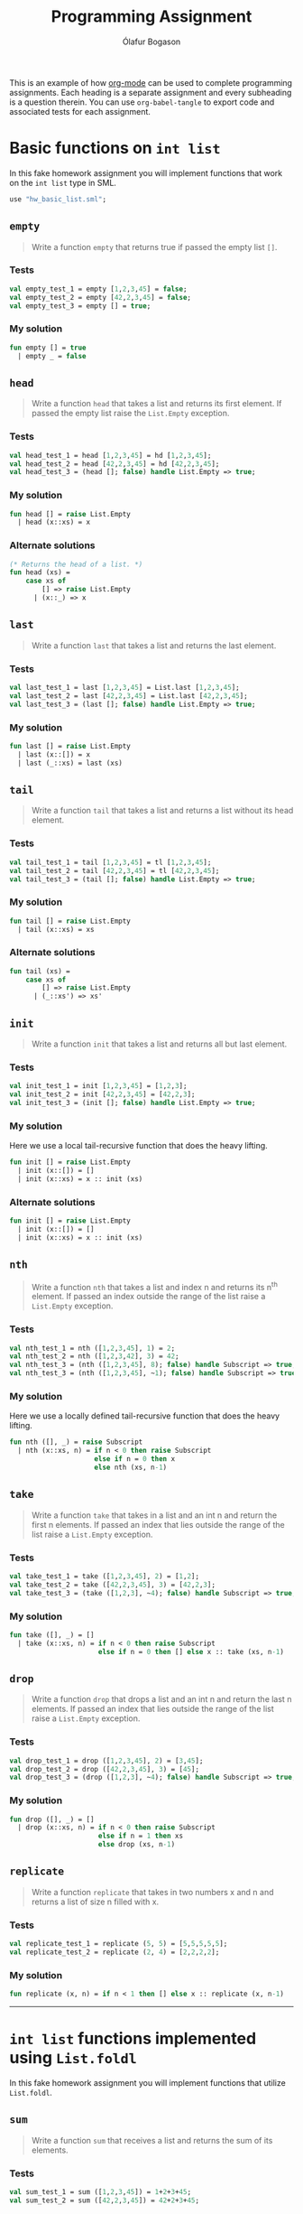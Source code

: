 #+TITLE: Programming Assignment
#+AUTHOR: Ólafur Bogason
#+OPTIONS: toc:2 # Limit the Table of Contents to depth 2.

This is an example of how [[https://orgmode.org/][org-mode]] can be used to complete programming assignments. Each heading is a separate assignment and every subheading is a question therein. You can use ~org-babel-tangle~ to export code and associated tests for each assignment.

* Basic functions on ~int list~ 
  :PROPERTIES:
  :header-args: :results silent :tangle export/hw_basic_list.sml
  :END:
  
In this fake homework assignment you will implement functions that work on the ~int list~ type in SML.
  
  #+begin_src sml :tangle export/hw_basic_list_tests.sml
use "hw_basic_list.sml";
  #+end_src
  
** ~empty~
   #+begin_quote
   Write a function ~empty~ that returns true if passed the empty list ~[]~.
   #+end_quote
    
*** Tests
    :PROPERTIES:  
    :UNNUMBERED: notoc
    :END:  
    #+begin_src sml :tangle export/hw_basic_list_tests.sml
val empty_test_1 = empty [1,2,3,45] = false;
val empty_test_2 = empty [42,2,3,45] = false;
val empty_test_3 = empty [] = true;
    #+end_src
    
*** My solution
   #+begin_src sml 
fun empty [] = true
  | empty _ = false
   #+end_src
   
** ~head~
   #+begin_quote
   Write a function ~head~ that takes a list and returns its first element. If passed the empty list raise the ~List.Empty~ exception.
   #+end_quote
   
*** Tests
    :PROPERTIES:  
    :UNNUMBERED: notoc
    :END:  
    #+begin_src sml :tangle export/hw_basic_list_tests.sml
val head_test_1 = head [1,2,3,45] = hd [1,2,3,45];
val head_test_2 = head [42,2,3,45] = hd [42,2,3,45];
val head_test_3 = (head []; false) handle List.Empty => true;
    #+end_src
    
*** My solution
   #+begin_src sml 
fun head [] = raise List.Empty
  | head (x::xs) = x
   #+end_src
   
*** Alternate solutions
   #+begin_src sml :tangle no
(* Returns the head of a list. *)
fun head (xs) =
	case xs of
		[] => raise List.Empty
	  | (x::_) => x
   #+end_src

** ~last~
   #+begin_quote
   Write a function ~last~ that takes a list and returns the last element.
   #+end_quote
    
*** Tests
    :PROPERTIES:  
    :UNNUMBERED: notoc
    :END:  
    #+begin_src sml :tangle export/hw_basic_list_tests.sml
val last_test_1 = last [1,2,3,45] = List.last [1,2,3,45];
val last_test_2 = last [42,2,3,45] = List.last [42,2,3,45];
val last_test_3 = (last []; false) handle List.Empty => true;
    #+end_src
    
*** My solution
   #+begin_src sml 
fun last [] = raise List.Empty
  | last (x::[]) = x
  | last (_::xs) = last (xs)
   #+end_src
   
** ~tail~
   #+begin_quote
   Write a function ~tail~ that takes a list and returns a list without its head element.
   #+end_quote
    
*** Tests
    :PROPERTIES:  
    :UNNUMBERED: notoc
    :END:  
    #+begin_src sml :tangle export/hw_basic_list_tests.sml
val tail_test_1 = tail [1,2,3,45] = tl [1,2,3,45];
val tail_test_2 = tail [42,2,3,45] = tl [42,2,3,45];
val tail_test_3 = (tail []; false) handle List.Empty => true;
    #+end_src
    
*** My solution
   #+begin_src sml 
fun tail [] = raise List.Empty
  | tail (x::xs) = xs
   #+end_src
   
*** Alternate solutions
   #+begin_src sml :tangle no
fun tail (xs) =
	case xs of
		[] => raise List.Empty
	  | (_::xs') => xs'
   #+end_src

** ~init~
   #+begin_quote
   Write a function ~init~ that takes a list and returns all but last element.
   #+end_quote
    
*** Tests
    :PROPERTIES:  
    :UNNUMBERED: notoc
    :END:  
    #+begin_src sml :tangle export/hw_basic_list_tests.sml
val init_test_1 = init [1,2,3,45] = [1,2,3];
val init_test_2 = init [42,2,3,45] = [42,2,3];
val init_test_3 = (init []; false) handle List.Empty => true;
    #+end_src
    
*** My solution
    Here we use a local tail-recursive function that does the heavy lifting.
   #+begin_src sml 
fun init [] = raise List.Empty
  | init (x::[]) = []
  | init (x::xs) = x :: init (xs)
   #+end_src
   
*** Alternate solutions
   #+begin_src sml :tangle no
fun init [] = raise List.Empty
  | init (x::[]) = []
  | init (x::xs) = x :: init (xs)
   #+end_src

** ~nth~
   #+begin_quote
   Write a function ~nth~ that takes a list and index n and returns its n^{th} element. If passed an index outside the range of the list raise a ~List.Empty~ exception.
   #+end_quote
    
*** Tests
    :PROPERTIES:  
    :UNNUMBERED: notoc
    :END:  
    #+begin_src sml :tangle export/hw_basic_list_tests.sml
val nth_test_1 = nth ([1,2,3,45], 1) = 2;
val nth_test_2 = nth ([1,2,3,42], 3) = 42;
val nth_test_3 = (nth ([1,2,3,45], 8); false) handle Subscript => true;
val nth_test_3 = (nth ([1,2,3,45], ~1); false) handle Subscript => true;
    #+end_src
    
*** My solution
    Here we use a locally defined tail-recursive function that does the heavy lifting.
   #+begin_src sml 
fun nth ([], _) = raise Subscript
  | nth (x::xs, n) = if n < 0 then raise Subscript
                     else if n = 0 then x
                     else nth (xs, n-1)
   #+end_src
   
** ~take~
   #+begin_quote
   Write a function ~take~ that takes in a list and an int n and return the first n elements. If passed an index that lies outside the range of the list raise a ~List.Empty~ exception.
   #+end_quote
    
*** Tests
    :PROPERTIES:  
    :UNNUMBERED: notoc
    :END:  
    #+begin_src sml :tangle export/hw_basic_list_tests.sml
val take_test_1 = take ([1,2,3,45], 2) = [1,2];
val take_test_2 = take ([42,2,3,45], 3) = [42,2,3];
val take_test_3 = (take ([1,2,3], ~4); false) handle Subscript => true;
    #+end_src
    
*** My solution
   #+begin_src sml 
fun take ([], _) = []
  | take (x::xs, n) = if n < 0 then raise Subscript
                      else if n = 0 then [] else x :: take (xs, n-1)
   #+end_src
   
** ~drop~
   #+begin_quote
   Write a function ~drop~ that drops a list and an int n and return the last n elements. If passed an index that lies outside the range of the list raise a ~List.Empty~ exception.
   #+end_quote
    
*** Tests
    :PROPERTIES:  
    :UNNUMBERED: notoc
    :END:  
    #+begin_src sml :tangle export/hw_basic_list_tests.sml
val drop_test_1 = drop ([1,2,3,45], 2) = [3,45];
val drop_test_2 = drop ([42,2,3,45], 3) = [45];
val drop_test_3 = (drop ([1,2,3], ~4); false) handle Subscript => true;
    #+end_src
    
*** My solution
   #+begin_src sml 
fun drop ([], _) = []
  | drop (x::xs, n) = if n < 0 then raise Subscript
                      else if n = 1 then xs
                      else drop (xs, n-1)
   #+end_src
   
** ~replicate~
   #+begin_quote
   Write a function ~replicate~ that takes in two numbers x and n and returns a list of size n filled with x.
   #+end_quote
    
*** Tests
    :PROPERTIES:  
    :UNNUMBERED: notoc
    :END:  
    #+begin_src sml :tangle export/hw_basic_list_tests.sml
val replicate_test_1 = replicate (5, 5) = [5,5,5,5,5];
val replicate_test_2 = replicate (2, 4) = [2,2,2,2];
    #+end_src
    
*** My solution
    #+begin_src sml 
fun replicate (x, n) = if n < 1 then [] else x :: replicate (x, n-1)
    #+end_src

----- 
* ~int list~ functions implemented using ~List.foldl~
  :PROPERTIES:
  :header-args: :results silent :tangle export/list_foldl.sml
  :END:
  In this fake homework assignment you will implement functions that utilize ~List.foldl~.
** ~sum~
   #+begin_quote
   Write a function ~sum~ that receives a list and returns the sum of its elements.
   #+end_quote
    
*** Tests
    :PROPERTIES:  
    :UNNUMBERED: notoc
    :END:  
    #+begin_src sml :tangle export/list_foldl_tests.sml
val sum_test_1 = sum ([1,2,3,45]) = 1+2+3+45;
val sum_test_2 = sum ([42,2,3,45]) = 42+2+3+45;
    #+end_src
    
*** My solution
    #+begin_src sml 
fun sum xs = List.foldl (fn (x, acc) => x + acc) 0 xs
    #+end_src

** ~product~
   #+begin_quote
   Write a function ~product~ that takes in a list of ints and returns the product of all its elements.
   #+end_quote
    
*** Tests
    :PROPERTIES:  
    :UNNUMBERED: notoc
    :END:  
    #+begin_src sml :tangle export/list_foldl_tests.sml
val product_test_1 = product ([1,2,3,45]) = 1*2*3*45;
val product_test_2 = product ([42,2,3,45]) = 42*2*3*45;
    #+end_src
    
*** My solution
    #+begin_src sml 
fun product xs = List.foldl (fn (x, acc) => x * acc) 1 xs
    #+end_src
** ~concat~
   #+begin_quote
   Write a function ~concat~ that takes a list of lists, flattens them out and returns a single list containing elements from all lists.
   #+end_quote
    
*** Tests
    :PROPERTIES:  
    :UNNUMBERED: notoc
    :END:  
    #+begin_src sml :tangle export/list_foldl_tests.sml
val concat_test_1 = concat ([[1,2,3], [4,5,7]]) = [1,2,3] @ [4,5,7];
val concat_test_2 = concat ([[42,2,3,45], [2,2,2,2], [1,2,3,4,5]]) = [42,2,3,45] @ [2,2,2,2] @ [1,2,3,4,5];
    #+end_src
    
*** My solution
    #+begin_src sml 
fun concat xs = List.foldl (fn (x, acc) => acc @ x) [] xs
    #+end_src

** ~maximum~
   #+begin_quote
   Write a function ~maximum~ that maximums a list and returns an optional containing the largest element. Returns NONE if passed in the empty list.
   #+end_quote
    
*** Tests
    :PROPERTIES:  
    :UNNUMBERED: notoc
    :END:  
    #+begin_src sml :tangle export/list_foldl_tests.sml
val maximum_test_1 = maximum ([1,2,3,45]) = SOME 45;
val maximum_test_1 = maximum ([~1,~2,3,~45]) = SOME 3;
val maximum_test_2 = maximum ([]) = NONE;
    #+end_src
    
*** My solution
    #+begin_src sml 
fun maximum xs = List.foldl (fn (x, acc) => case acc of NONE => SOME (x) | SOME y => SOME (Int.max(x,y))) NONE xs
    #+end_src
   
** ~minimum~
   #+begin_quote
   Write a function ~maximum~ that maximums a list and returns an optional containing the smallest element. Returns NONE if passed in the empty list.
   #+end_quote
    
*** Tests
    :PROPERTIES:  
    :UNNUMBERED: notoc
    :END:  
    #+begin_src sml :tangle export/list_foldl_tests.sml
val minimum_test_1 = minimum ([1,2,3,45]) = SOME 1;
val minimum_test_1 = minimum ([~1,~2,3,~45]) = SOME ~45;
val minimum_test_2 = minimum ([]) = NONE;
    #+end_src
    
*** My solution
    #+begin_src sml 
fun minimum xs = List.foldl (fn (x, acc) => case acc of NONE => SOME (x) | SOME y => SOME (Int.min(x,y))) NONE xs
    #+end_src
   
** ~reverse~
   #+begin_quote
   Write a function ~reverse~ that reverses a list.
   #+end_quote
    
*** Tests
    :PROPERTIES:  
    :UNNUMBERED: notoc
    :END:  
    #+begin_src sml :tangle export/list_foldl_tests.sml
val reverse_test_1 = reverse ([1,2,3,45]) = rev [1,2,3,45];
val reverse_test_2 = reverse ([42,2,3,45]) = rev [42,2,3,45];
val reverse_test_2 = reverse ([42]) = rev [42];
    #+end_src
    
*** My solution
    #+begin_src sml 
fun reverse (xs) = List.foldl (fn (x, acc) => x :: acc) [] xs
    #+end_src
   
    ----- 
* ~int list~ functions implemented using ~List.foldr~
  :PROPERTIES:
  :header-args: :results silent :tangle export/list_foldr.sml
  :END:
  In this fake homework assignment you will implement functions that use ~List.foldr~.
** ~append~
   #+begin_quote
   Write a function ~append~ that takes in two lists and returns a new list containing all elements together.
   #+end_quote
    
*** Tests
    :PROPERTIES:  
    :UNNUMBERED: notoc
    :END:  
    #+begin_src sml :tangle export/list_foldr_tests.sml
val append_test_1 = append ([1,2,3,45], [2]) = [1,2,3,45] @ [2];
val append_test_2 = append ([42,2,3,45], [2,2,2,2]) = [42,2,3,45] @ [2,2,2,2];
    #+end_src
    
*** My solution
    #+begin_src sml 
fun append (xs, ys) = List.foldr (fn (x, acc) => x :: acc) ys xs
    #+end_src
   
    ----- 
